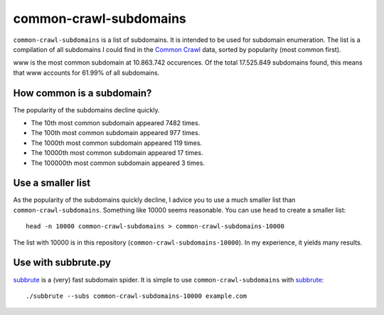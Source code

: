 common-crawl-subdomains
=======================

``common-crawl-subdomains`` is a list of subdomains. It is intended to be used
for subdomain enumeration. The list is a compilation of all subdomains I could
find in the `Common Crawl`_ data, sorted by popularity (most common first).

www is the most common subdomain at 10.863.742 occurences. Of the total
17.525.849 subdomains found, this means that www accounts for 61.99% of all
subdomains.


How common is a subdomain?
--------------------------

The popularity of the subdomains decline quickly.

* The 10th most common subdomain appeared 7482 times.
* The 100th most common subdomain appeared 977 times.
* The 1000th most common subdomain appeared 119 times.
* The 10000th most common subdomain appeared 17 times.
* The 100000th most common subdomain appeared 3 times.


Use a smaller list
------------------

As the popularity of the subdomains quickly decline, I advice you to use a much
smaller list than ``common-crawl-subdomains``. Something like 10000 seems
reasonable. You can use ``head`` to create a smaller list::

    head -n 10000 common-crawl-subdomains > common-crawl-subdomains-10000

The list with 10000 is in this repository (``common-crawl-subdomains-10000``).
In my experience, it yields many results.


Use with subbrute.py
--------------------

subbrute_ is a (very) fast subdomain spider. It is simple to use
``common-crawl-subdomains`` with subbrute_::

    ./subbrute --subs common-crawl-subdomains-10000 example.com


.. _Common Crawl: https://commoncrawl.org/
.. _subbrute: https://github.com/TheRook/subbrute/

